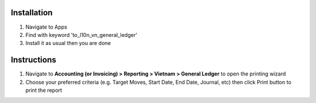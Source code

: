 Installation
============

1. Navigate to Apps
2. Find with keyword 'to_l10n_vn_general_ledger'
3. Install it as usual then you are done

Instructions
============
1. Navigate to **Accounting (or Invoicing) > Reporting > Vietnam > General Ledger** to open the printing wizard
2. Choose your preferred criteria (e.g. Target Moves, Start Date, End Date, Journal, etc) then click Print button to print the report
